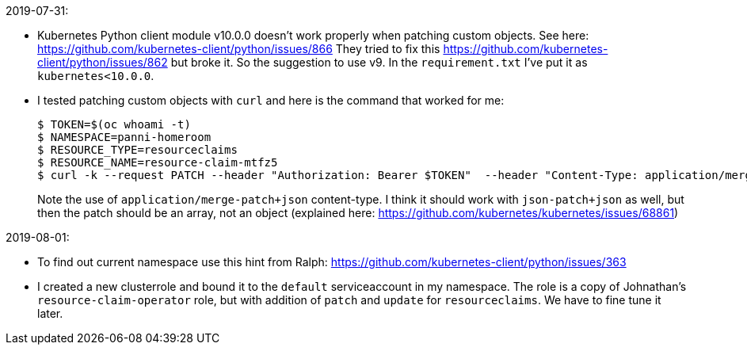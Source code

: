 2019-07-31:

- Kubernetes Python client module v10.0.0 doesn't work properly when patching
custom objects. See here: https://github.com/kubernetes-client/python/issues/866
They tried to fix this https://github.com/kubernetes-client/python/issues/862
but broke it. So the suggestion to use v9. In the `requirement.txt` I've put 
it as `kubernetes<10.0.0`.

- I tested patching custom objects with `curl` and here is the command that worked
for me:
+
----
$ TOKEN=$(oc whoami -t)
$ NAMESPACE=panni-homeroom
$ RESOURCE_TYPE=resourceclaims
$ RESOURCE_NAME=resource-claim-mtfz5
$ curl -k --request PATCH --header "Authorization: Bearer $TOKEN"  --header "Content-Type: application/merge-patch+json" --data '{"spec":{"desiredState":"running"}}' https://master.dev311.openshift.opentlc.com:443/apis/gpte.redhat.com/v1/namespaces/$NAMESPACE/$RESOURCE_TYPE/$RESOURCE_NAME
----
+
Note the use of `application/merge-patch+json` content-type.
I think it should work with `json-patch+json` as well, but then the patch should be an array, not an object
(explained here: https://github.com/kubernetes/kubernetes/issues/68861)

2019-08-01:

- To find out current namespace use this hint from Ralph: https://github.com/kubernetes-client/python/issues/363

- I created a new clusterrole and bound it to the `default` serviceaccount in my namespace.
The role is a copy of Johnathan's `resource-claim-operator` role, but with addition of `patch` and `update` 
for `resourceclaims`. We have to fine tune it later.

